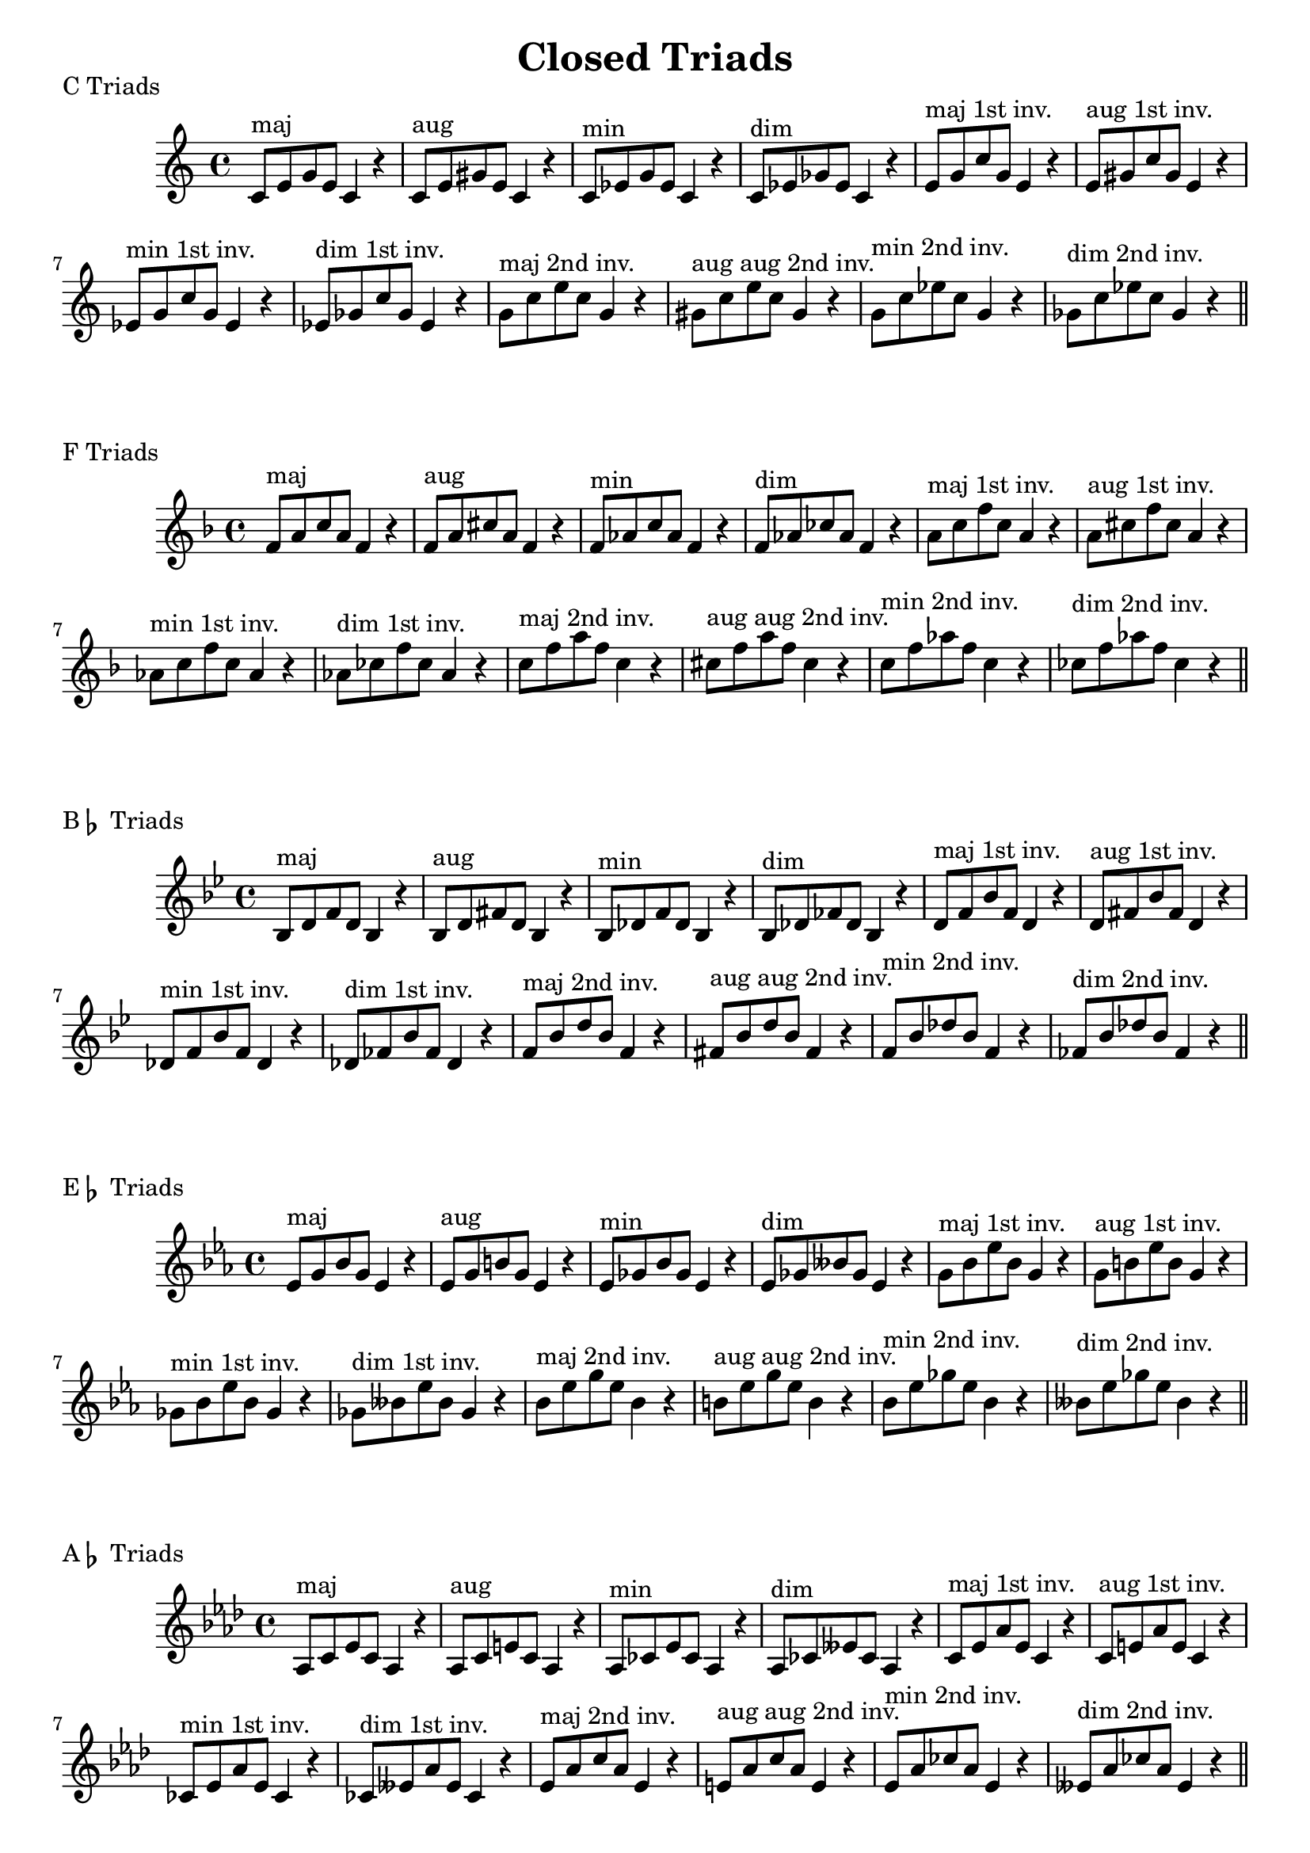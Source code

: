 \version "2.18.2"

\header{
  title = \markup { "Closed Triads" }
  tagline = ##f
}

CTriads = {
  c'8^\markup{maj} e g e c4 r
  c8^\markup{aug} e gis e c4 r
  c8^\markup{min} ees g ees c4 r 
  c8^\markup{dim} ees ges ees c4 r
  
  e8^\markup{maj 1st inv.} g c g e4 r
  e8^\markup{aug 1st inv.} gis c gis e4 r
  ees8^\markup{min 1st inv.} g c g ees4 r 
  ees8^\markup{dim 1st inv.} ges c ges ees4 r

  g8^\markup{maj 2nd inv.} c e c g4 r
  gis8^\markup{aug aug 2nd inv.} c e c gis4 r
  g8^\markup{min 2nd inv.} c ees c g4 r
  ges8^\markup{dim 2nd inv.} c ees c ges4 r
}

\score {
  \transpose c c
  \new Staff \relative c {
    \key c \major
    \CTriads
    \bar "||"
  }
  \header{
    piece = \markup { "C Triads" }
  }
}

\score {
  \transpose c f
  \new Staff \relative c {
    \key c \major
    \CTriads
    \bar "||"
  }
  \header{
    piece = \markup { "F Triads" }
  }
}

\score {
  \transpose c bes,
  \new Staff \relative c {
    \key c \major
    \CTriads
    \bar "||"
  }
  \header{
    piece = \markup { "B" \flat " Triads" }
  }
}

\score {
  \transpose c ees
  \new Staff \relative c {
    \key c \major
    \CTriads
    \bar "||"
  }
  \header{
    piece = \markup { "E" \flat " Triads" }
  }
}

\score {
  \transpose c aes,
  \new Staff \relative c {
    \key c \major
    \CTriads
    \bar "||"
  }
  \header{
    piece = \markup { "A" \flat " Triads" }
  }
}

\score {
  \transpose c des
  \new Staff \relative c {
    \key c \major
    \CTriads
    \bar "||"
  }
  \header{
    piece = \markup { "D" \flat " Triads" }
  }
}

\score {
  \transpose c ges
  \new Staff \relative c {
    \key c \major
    \CTriads
    \bar "||"
  }
  \header{
    piece = \markup { "G" \flat " Triads" }
  }
}

\score {
  \transpose c b,
  \new Staff \relative c {
    \key c \major
    \CTriads
    \bar "||"
  }
  \header{
    piece = \markup { "B Triads" }
  }
}

\score {
  \transpose c e
  \new Staff \relative c {
    \key c \major
    \CTriads
    \bar "||"
  }
  \header{
    piece = \markup { "E Triads" }
  }
}

\score {
  \transpose c a,
  \new Staff \relative c {
    \key c \major
    \CTriads
    \bar "||"
  }
  \header{
    piece = \markup { "A Triads" }
  }
}

\score {
  \transpose c d
  \new Staff \relative c {
    \key c \major
    \CTriads
    \bar "||"
  }
  \header{
    piece = \markup { "D Triads" }
  }
}

\score {
  \transpose c g
  \new Staff \relative c {
    \key c \major
    \CTriads
    \bar "||"
  }
  \header{
    piece = \markup { "G Triads" }
  }
}